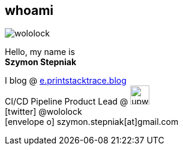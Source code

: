 [.stretch.whoami]
== whoami

[.author.animation-slide-left]
image::wololock.jpg[scaledwidth=20%]

[.animation-slide-bottom.text-left.margin-left-200.font-3rem]
Hello, my name is +
[.mark]**Szymon Stepniak**

[.animation-slide-right.text-left.margin-left-200.margin-top-30]
I blog @ https://e.printstacktrace.blog[e.printstacktrace.blog] +
CI/CD Pipeline Product Lead @ image:upwork.jpg[height=32,role="upwork"] +
icon:twitter[] @wololock +
icon:envelope-o[] szymon.stepniak[at]gmail.com
